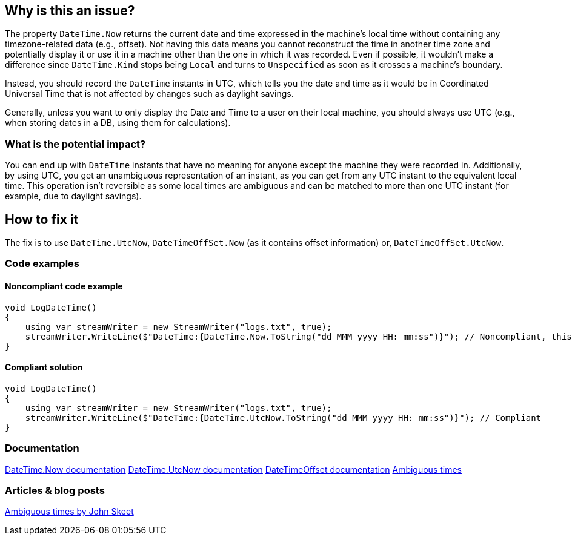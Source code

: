 == Why is this an issue?

The property `DateTime.Now` returns the current date and time expressed in the machine's local time without containing any timezone-related data (e.g., offset).
Not having this data means you cannot reconstruct the time in another time zone and potentially display it or use it in a machine other than the one in which it was recorded.
Even if possible, it wouldn't make a difference since `DateTime.Kind` stops being `Local` and turns to `Unspecified` as soon as it crosses a machine's boundary.

Instead, you should record the `DateTime` instants in UTC, which tells you the date and time as it would be in Coordinated Universal Time that is not affected by changes such as daylight savings.

Generally, unless you want to only display the Date and Time to a user on their local machine, you should always use UTC (e.g., when storing dates in a DB, using them for calculations).



=== What is the potential impact?

You can end up with `DateTime` instants that have no meaning for anyone except the machine they were recorded in.
Additionally, by using UTC, you get an unambiguous representation of an instant, as you can get from any UTC instant to the equivalent local time. This operation isn't reversible as some local times are ambiguous and can be matched to more than one UTC instant (for example, due to daylight savings).

== How to fix it

The fix is to use `DateTime.UtcNow`, `DateTimeOffSet.Now` (as it contains offset information) or, `DateTimeOffSet.UtcNow`.

=== Code examples

==== Noncompliant code example

[source,csharp]
----
void LogDateTime()
{
    using var streamWriter = new StreamWriter("logs.txt", true);
    streamWriter.WriteLine($"DateTime:{DateTime.Now.ToString("dd MMM yyyy HH: mm:ss")}"); // Noncompliant, this log won't have any meaning outside the machine it was recorded in
}
----

==== Compliant solution

[source,csharp]
----
void LogDateTime()
{
    using var streamWriter = new StreamWriter("logs.txt", true);
    streamWriter.WriteLine($"DateTime:{DateTime.UtcNow.ToString("dd MMM yyyy HH: mm:ss")}"); // Compliant
}
----

=== Documentation
https://learn.microsoft.com/en-us/dotnet/api/system.datetime.now[DateTime.Now documentation]
https://learn.microsoft.com/en-us/dotnet/api/system.datetime.utcnow[DateTime.UtcNow documentation]
https://learn.microsoft.com/en-us/dotnet/api/system.datetimeoffset[DateTimeOffset documentation]
https://learn.microsoft.com/en-us/dotnet/standard/datetime/resolve-ambiguous-times[Ambiguous times]


=== Articles & blog posts
https://stackoverflow.com/a/2580518[Ambiguous times by John Skeet]

